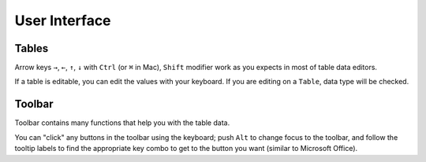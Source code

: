 ==============
User Interface
==============

Tables
======

Arrow keys ``→``, ``←``, ``↑``, ``↓`` with ``Ctrl`` (or ``⌘`` in Mac), ``Shift`` modifier
work as you expects in most of table data editors.

.. image:: ../fig/table_interface_0.gif

If a table is editable, you can edit the values with your keyboard. If you are editing
on a ``Table``, data type will be checked.

.. image:: ../fig/table_interface_1.gif


Toolbar
=======

Toolbar contains many functions that help you with the table data.

You can "click" any buttons  in the toolbar using the keyboard; push ``Alt`` to change
focus to the toolbar, and follow the tooltip labels to find the appropriate key combo
to get to the button you want (similar to Microsoft Office).
